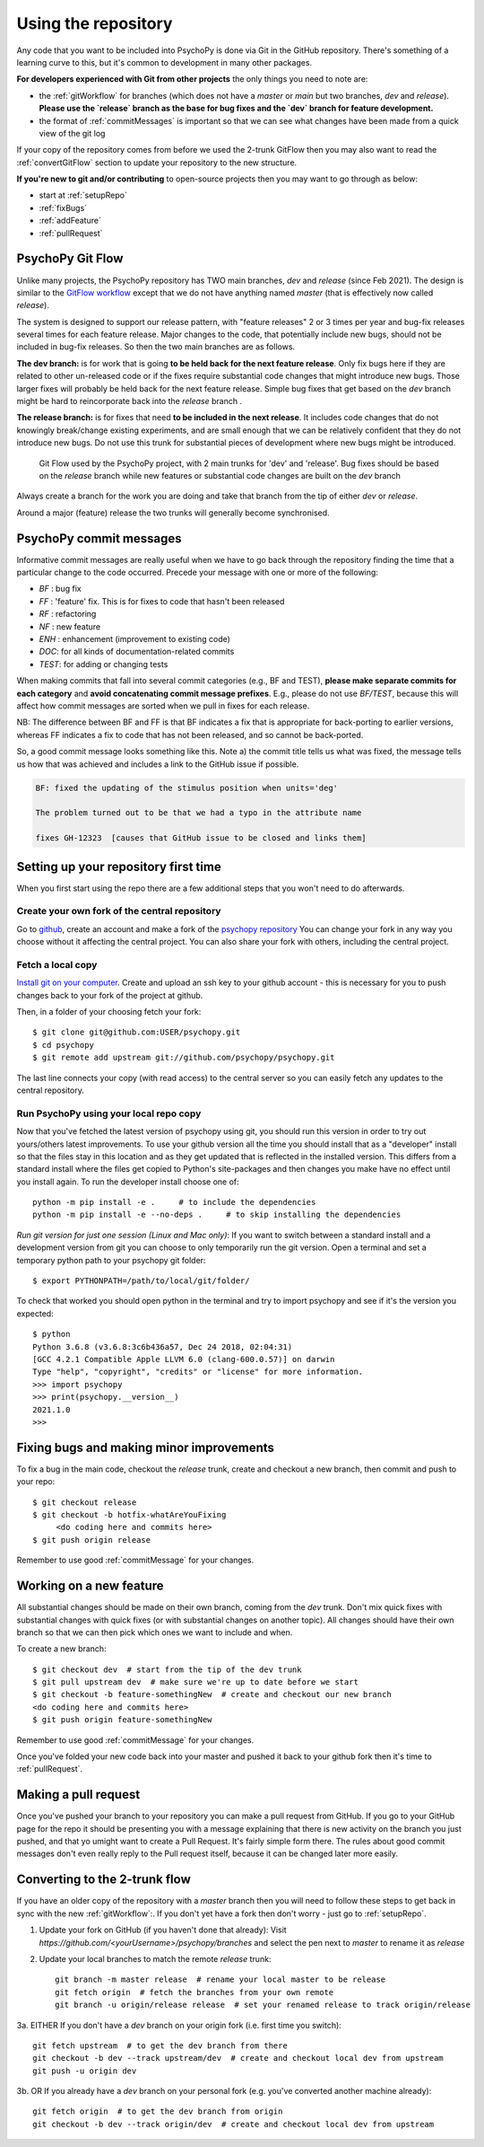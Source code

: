 .. _usingRepos:

Using the repository
------------------------------

Any code that you want to be included into PsychoPy is done via Git in the GitHub repository. There's something of a learning curve to this, but it's common to development in many other packages.

**For developers experienced with Git from other projects** the only things you need to note are:

- the :ref:`gitWorkflow` for branches (which does not have a `master` or `main` but two branches, `dev` and `release`). **Please use the `release` branch as the base for bug fixes and the `dev` branch for feature development.**
- the format of :ref:`commitMessages` is important so that we can see what changes have been made from a quick view of the git log

If your copy of the repository comes from before we used the 2-trunk GitFlow then you may also want to read the :ref:`convertGitFlow` section to update your repository to the new structure.

**If you're new to git and/or contributing** to open-source projects then you may want to go through as below:

- start at :ref:`setupRepo`
- :ref:`fixBugs`
- :ref:`addFeature`
- :ref:`pullRequest`

.. _gitWorkflow:

PsychoPy Git Flow
~~~~~~~~~~~~~~~~~~~

Unlike many projects, the PsychoPy repository has TWO main branches, `dev` and `release` (since Feb 2021). The design is similar to the `GitFlow workflow <https://nvie.com/posts/a-successful-git-branching-model/>`_ except that we do not have anything named `master` (that is effectively now called `release`).

The system is designed to support our release pattern, with "feature releases" 2 or 3 times per year and bug-fix releases several times for each feature release. Major changes to the code, that potentially include new bugs, should not be included in bug-fix releases. So then the two main branches are as follows.

**The dev branch:** is for work that is going **to be held back for the next feature release**. Only fix bugs here if they are related to other un-released code or if the fixes require substantial code changes that might introduce new bugs. Those larger fixes will probably be held back for the next feature release. Simple bug fixes that get based on the `dev` branch might be hard to reincorporate back into the `release` branch .

**The release branch:** is for fixes that need **to be included in the next release**. It includes code changes that do not knowingly break/change existing experiments, and are small enough that we can be relatively confident that they do not introduce new bugs. Do not use this trunk for substantial pieces of development where new bugs might be introduced.

.. figure:: /images/psychopyGitFlow.png
    :alt:  Git Flow used by the PsychoPy project, with 2 main trunks for 'dev' and 'release'

    Git Flow used by the PsychoPy project, with 2 main trunks for 'dev' and 'release'. Bug fixes should be based on the `release` branch while new features or substantial code changes are built on the `dev` branch


Always create a branch for the work you are doing and take that branch from the tip of either `dev` or `release`.

Around a major (feature) release the two trunks will generally become synchronised.

.. _commitMessages:

PsychoPy commit messages
~~~~~~~~~~~~~~~~~~~~~~~~~

Informative commit messages are really useful when we have to go back through the repository finding the time that a particular change to the code occurred. Precede your message with one or more of the following:

* *BF* : bug fix
* *FF* : 'feature' fix. This is for fixes to code that hasn't been released
* *RF* : refactoring
* *NF* : new feature
* *ENH* : enhancement (improvement to existing code)
* *DOC*: for all kinds of documentation-related commits
* *TEST*: for adding or changing tests

When making commits that fall into several commit categories (e.g., BF and TEST), **please make separate commits for each category** and **avoid concatenating commit message prefixes**. E.g., please do not use `BF/TEST`, because this will affect how commit messages are sorted when we pull in fixes for each release.

NB: The difference between BF and FF is that BF indicates a fix that is appropriate for back-porting to earlier versions, whereas FF indicates a fix to code that has not been released, and so cannot be back-ported.

So, a good commit message looks something like this. Note a) the commit title tells us what was fixed, the message tells us how that was achieved and includes a link to the GitHub issue if possible.

.. code-block:: none

    BF: fixed the updating of the stimulus position when units='deg'

    The problem turned out to be that we had a typo in the attribute name

    fixes GH-12323  [causes that GitHub issue to be closed and links them]

.. _setupRepo:

Setting up your repository first time
~~~~~~~~~~~~~~~~~~~~~~~~~~~~~~~~~~~~~~~~~~~~~~~~~~

When you first start using the repo there are a few additional steps that you won't need to do afterwards.

.. _createClone:

Create your own fork of the central repository
________________________________________________

Go to `github <https://www.github.com>`_, create an account and make a fork of the `psychopy repository <https://github.com/psychopy/psychopy>`_
You can change your fork in any way you choose without it affecting the central project. You can also share your fork with others, including the central project.

.. _fetchLocalCopy:

Fetch a local copy
________________________________________________

`Install git on your computer <https://book.git-scm.com/book/en/v2/Getting-Started-Installing-Git>`_.
Create and upload an ssh key to your github account - this is necessary for you to push changes back to your fork of the project at github.

Then, in a folder of your choosing fetch your fork::

    $ git clone git@github.com:USER/psychopy.git
    $ cd psychopy
    $ git remote add upstream git://github.com/psychopy/psychopy.git

The last line connects your copy (with read access) to the central server so you can easily fetch any updates to the central repository.

Run PsychoPy using your local repo copy
________________________________________________

Now that you've fetched the latest version of psychopy using git, you should run this version in order to try out yours/others latest improvements. To use your github version all the time you should install that as a "developer" install so that the files stay in this location and as they get updated that is reflected in the installed version. This differs from a standard install where the files get copied to Python's site-packages and then changes you make have no effect until you install again. To run the developer install choose one of::

    python -m pip install -e .     # to include the dependencies
    python -m pip install -e --no-deps .     # to skip installing the dependencies

*Run git version for just one session (Linux and Mac only)*: If you want to switch between a standard install and a development version from git you can choose to only temporarily run the git version. Open a terminal and set a temporary python path to your psychopy git folder::

    $ export PYTHONPATH=/path/to/local/git/folder/

To check that worked you should open python in the terminal and try to import psychopy and see if it's the version you expected::

    $ python
    Python 3.6.8 (v3.6.8:3c6b436a57, Dec 24 2018, 02:04:31)
    [GCC 4.2.1 Compatible Apple LLVM 6.0 (clang-600.0.57)] on darwin
    Type "help", "copyright", "credits" or "license" for more information.
    >>> import psychopy
    >>> print(psychopy.__version__)
    2021.1.0
    >>>

.. _bugFixes:

Fixing bugs and making minor improvements
~~~~~~~~~~~~~~~~~~~~~~~~~~~~~~~~~~~~~~~~~~~~~~

To fix a bug in the main code, checkout the `release` trunk, create and checkout a new branch, then commit and push to your repo::

    $ git checkout release
    $ git checkout -b hotfix-whatAreYouFixing
         <do coding here and commits here>
    $ git push origin release

Remember to use good :ref:`commitMessage` for your changes.


.. _addFeature:

Working on a new feature
~~~~~~~~~~~~~~~~~~~~~~~~~~~~~~~~~~

All substantial changes should be made on their own branch, coming from the `dev` trunk. Don't mix quick fixes with substantial changes with quick fixes (or with substantial changes on another topic). All changes should have their own branch so that we can then pick which ones we want to include and when.

To create a new branch::

    $ git checkout dev  # start from the tip of the dev trunk
    $ git pull upstream dev  # make sure we're up to date before we start
    $ git checkout -b feature-somethingNew  # create and checkout our new branch
    <do coding here and commits here>
    $ git push origin feature-somethingNew

Remember to use good :ref:`commitMessage` for your changes.

Once you've folded your new code back into your master and pushed it back to your github fork then it's time to :ref:`pullRequest`.


.. _pullRequest:

Making a pull request
~~~~~~~~~~~~~~~~~~~~~~~~~~~~~~~~~~~~~~~~

Once you've pushed your branch to your repository you can make a pull request from GitHub. If you go to your GitHub page for the repo it should be presenting you with a message explaining that there is new activity on the branch you just pushed, and that yo umight want to create a Pull Request. It's fairly simple form there. The rules about good commit messages don't even really reply to the Pull request itself, because it can be changed later more easily.

.. _convertGitFlow:

Converting to the 2-trunk flow
~~~~~~~~~~~~~~~~~~~~~~~~~~~~~~~~

If you have an older copy of the repository with a `master` branch then you will need to follow these steps to get back in sync with the new :ref:`gitWorkflow`:. If you don't yet have a fork then don't worry - just go to :ref:`setupRepo`.

1. Update your fork on GitHub (if you haven't done that already): Visit `https://github.com/<yourUsername>/psychopy/branches` and select the pen next to `master` to rename it as `release`

2. Update your local branches to match the remote `release` trunk::

    git branch -m master release  # rename your local master to be release
    git fetch origin  # fetch the branches from your own remote
    git branch -u origin/release release  # set your renamed release to track origin/release

3a. EITHER If you don't have a `dev` branch on your origin fork (i.e. first time you switch)::

    git fetch upstream  # to get the dev branch from there
    git checkout -b dev --track upstream/dev  # create and checkout local dev from upstream
    git push -u origin dev

3b. OR If you already have a `dev` branch on your personal fork (e.g. you've converted another machine already)::

    git fetch origin  # to get the dev branch from origin
    git checkout -b dev --track origin/dev  # create and checkout local dev from upstream
